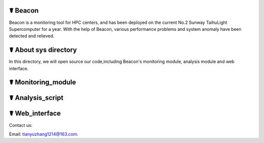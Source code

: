 ☤ Beacon
------------

Beacon is a monitoring tool for HPC centers, and has been deployed on the current No.2 Sunway TaihuLight Supercomputer for a year. With the help of Beacon, various performance problems and system anomaly have been detected and relieved.

☤ About sys directory
------------

In this directory, we will open source our code,including Beacon's monitoring module, analysis module and web interface.

☤ Monitoring_module
------------

☤ Analysis_script
------------

☤ Web_interface
------------

   
Contact us:   

Email: tianyuzhang1214@163.com.
